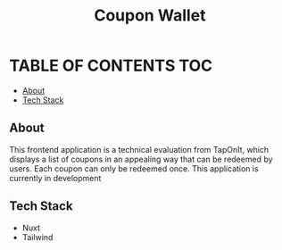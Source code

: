 #+TITLE: Coupon Wallet

* TABLE OF CONTENTS :TOC:
  - [[#about][About]]
  - [[#tech-stack][Tech Stack]]

** About
This frontend application is a technical evaluation from TapOnIt, which displays
a list of coupons in an appealing way that can be redeemed by users. Each coupon
can only be redeemed once. This application is currently in development

** Tech Stack
+ Nuxt
+ Tailwind
